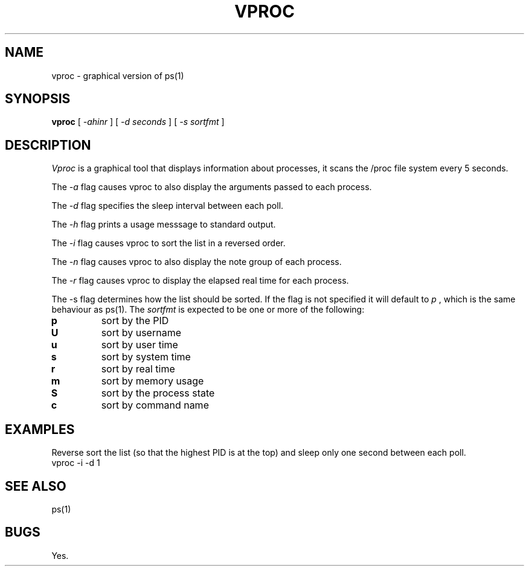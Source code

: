 .TH VPROC 1
.SH NAME
vproc \- graphical version of ps(1)
.SH SYNOPSIS
.B vproc
[
.I -ahinr
]
[
.I -d seconds
]
[
.I -s sortfmt
]
.SH DESCRIPTION
.I Vproc
is a graphical tool that displays information about processes, it
scans the /proc file system every 5 seconds.
.PP
The
.I \-a
flag causes vproc to also display the arguments passed to each process.
.PP
The
.I \-d
flag specifies the sleep interval between each poll.
.PP
The
.I \-h
flag prints a usage messsage to standard output.
.PP
The
.I \-i
flag causes vproc to sort the list in a reversed order.
.PP
The
.I \-n
flag causes vproc to also display the note group of each process.
.PP
The
.I \-r
flag causes vproc to display the elapsed real time for each process.
.PP
The -s flag determines how the list should be sorted.  If the flag is
not specified it will default to
.I
p
, which is the same behaviour as ps(1).
The
.I sortfmt
is expected to be one or more of the following:
.TF .
.TP
.B p
sort by the PID
.TP
.B U
sort by username
.TP
.B u
sort by user time
.TP
.B s
sort by system time
.TP
.B r
sort by real time
.TP
.B m
sort by memory usage
.TP
.B S
sort by the process state
.TP
.B c
sort by command name
.PD
.SH EXAMPLES
.PP
Reverse sort the list (so that the highest PID is at the top) and
sleep only one second between each poll.
.EX
vproc -i -d 1
.EE
.SH SEE ALSO
.EX
ps(1)
.EE
.SH BUGS
Yes.
